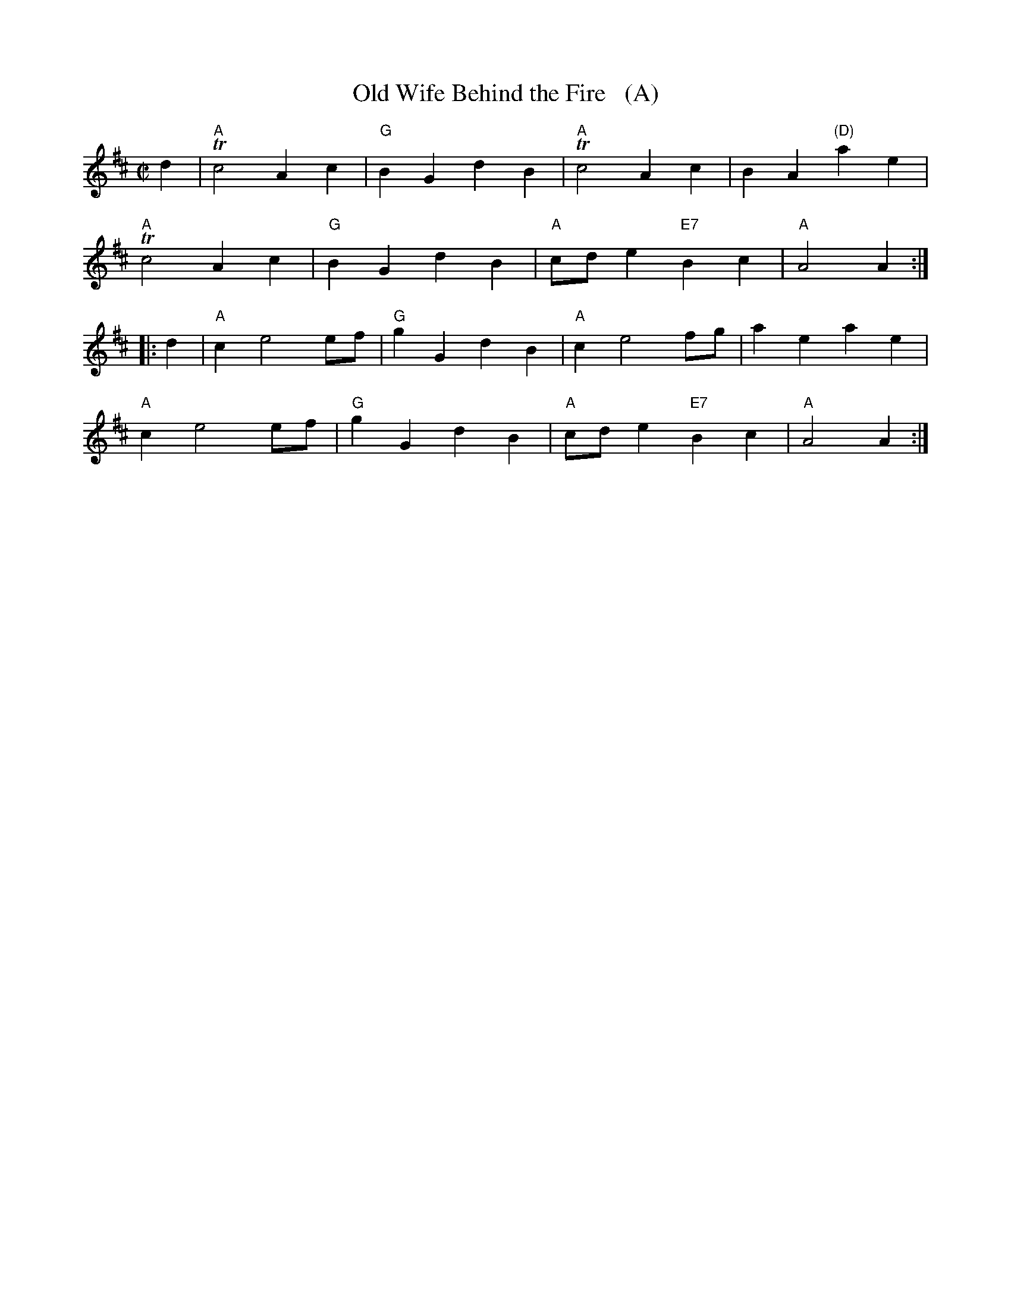 X: 1
T: Old Wife Behind the Fire   (A)
S: Neal c.1726
B: Barnes II p.97
B: Daniel Wright "Wright's Compleat Collection of Celebrated Country Dances" 1740 p.74
R: march
Z: 2015 John Chambers <jc:trillian.mit.edu>
M: C|
L: 1/8
K: Amix
d2 |\
"A"Tc4 A2c2 | "G"B2G2 d2B2 | "A"Tc4 A2c2 | B2A2 "(D)"a2e2 |
"A"Tc4 A2c2 | "G"B2G2 d2B2 | "A"cde2 "E7"B2c2 | "A"A4 A2 :|
|: d2 |\
"A"c2 e4 ef | "G"g2G2 d2B2 | "A"c2 e4 fg | a2e2 a2e2 |
"A"c2 e4 ef | "G"g2G2 d2B2 | "A"cde2 "E7"B2c2 | "A"A4 A2 :|
